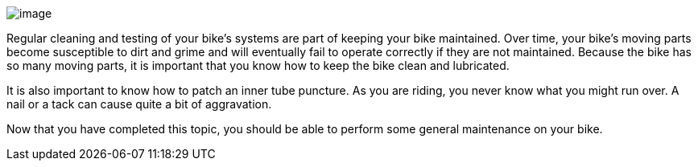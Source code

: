 image:file:/C:/Users/lopso/Documents/GitHub/xsl/S1000D_ADOC/Step2_S1000D4/ICN-C0419-S1000D0364-001-01.JPG[image]

Regular cleaning and testing of your bike's systems are part of keeping
your bike maintained. Over time, your bike's moving parts become
susceptible to dirt and grime and will eventually fail to operate
correctly if they are not maintained. Because the bike has so many
moving parts, it is important that you know how to keep the bike clean
and lubricated.

It is also important to know how to patch an inner tube puncture. As you
are riding, you never know what you might run over. A nail or a tack can
cause quite a bit of aggravation.

Now that you have completed this topic, you should be able to perform
some general maintenance on your bike.
